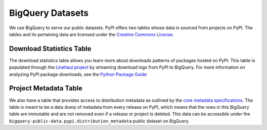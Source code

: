 BigQuery Datasets
=================

We use BigQuery to serve our public datasets. PyPI offers two tables whose
data is sourced from projects on PyPI. The tables and its pertaining data are licensed
under the `Creative Commons License <https://creativecommons.org/licenses/by/4.0/>`_.

Download Statistics Table
-------------------------

The download statistics table allows you learn more about downloads patterns of
packages hosted on PyPI. This table is populated through the `Linehaul
project <https://github.com/pypa/linehaul-cloud-function/>`_ by streaming download logs from PyPI
to BigQuery. For more information on analyzing PyPI package downloads, see the `Python
Package Guide <https://packaging.python.org/guides/analyzing-pypi-package-downloads/>`_

Project Metadata Table
----------------------

We also have a table that provides access to distribution metadata
as outlined by the `core metadata specifications <https://packaging.python.org/specifications/core-metadata/>`_.
The table is meant to be a data dump of metadata from every
release on PyPI, which means that the rows in this BigQuery table
are immutable and are not removed even if a release or project is deleted.
This data can be accessible under the
``bigquery-public-data.pypi.distribution_metadata`` public dataset on BigQuery.
